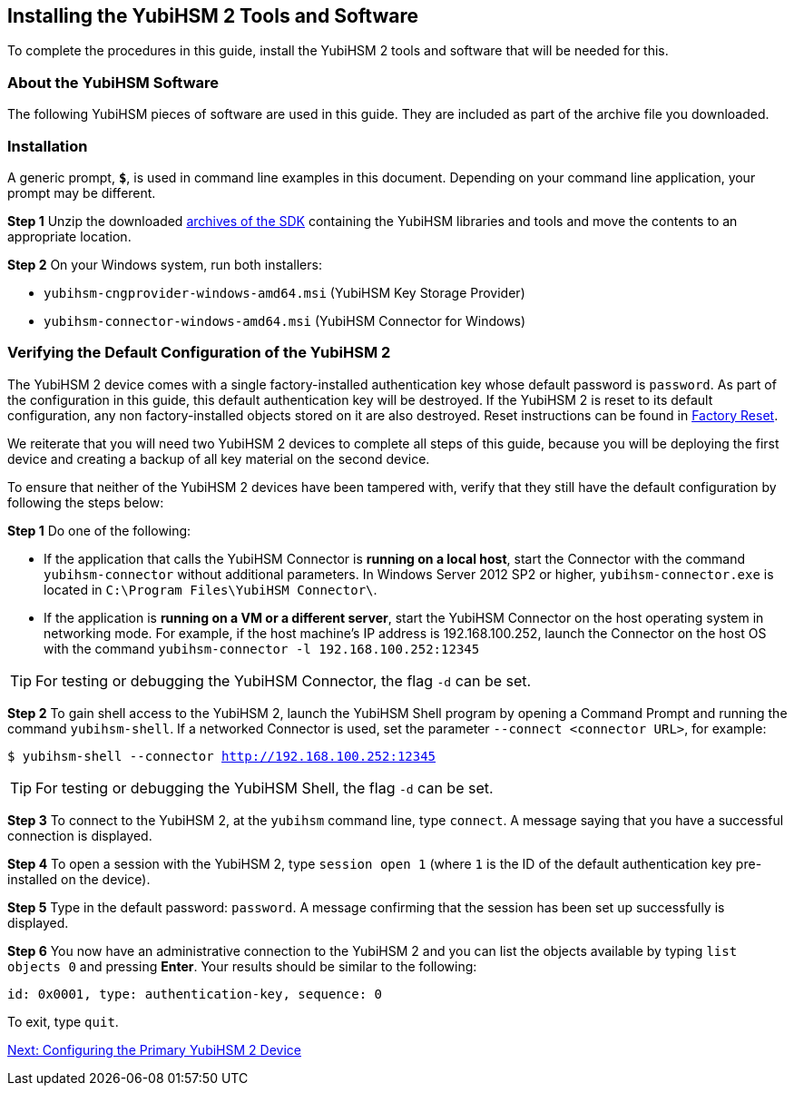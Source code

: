 == Installing the YubiHSM 2 Tools and Software

To complete the procedures in this guide, install the YubiHSM 2 tools and software that will be needed for this.

=== About the YubiHSM Software
The following YubiHSM pieces of software are used in this guide. They are included as part of the
archive file you downloaded.

:YubiHSM Connector: Facilitates communication between the YubiHSM 2 and applications that use it. Must always be running.

:YubiHSM Shell yubihsm-shell.exe: The administrative command line tool used to interact with and configure the YubiHSM 2 device.

:YubiHSM Setup yubihsm-setup.exe: Helps with setting up a device for specific use cases. Currently supports setting up for use with KSP/ADCS.

:YubiHSM Key Storage Provider (KSP): Acts like a “driver” for the device on Windows and allows it to work with applications that leverage Microsoft’s cryptographic interface, such as Active Directory Certificate Services.


=== Installation

A generic prompt, `*$*`, is used in command line examples in this document. Depending on your command line application, your prompt may be different.


*Step 1* Unzip the downloaded link:https://developers.yubico.com/YubiHSM2/Releases/[archives of the SDK] containing the YubiHSM libraries and tools and move the contents to an appropriate location.

*Step 2* On your Windows system, run both installers:

         * `yubihsm-cngprovider-windows-amd64.msi` (YubiHSM Key Storage Provider)
         * `yubihsm-connector-windows-amd64.msi` (YubiHSM Connector for Windows)


=== Verifying the Default Configuration of the YubiHSM 2

The YubiHSM 2 device comes with a single factory-installed authentication key whose default password is `password`. As part of the configuration in this guide, this default authentication key will be destroyed. If the YubiHSM 2 is reset to its default configuration, any non factory-installed objects stored on it are also destroyed. Reset instructions can be found in link:../Factory_reset.adoc[Factory Reset].

We reiterate that you will need two YubiHSM 2 devices to complete all steps of this guide, because you will be deploying the first device and creating a backup of all key material on the second device.

To ensure that neither of the YubiHSM 2 devices have been tampered with, verify that they still have the default configuration by following the steps below:

*Step 1* Do one of the following:

* If the application that calls the YubiHSM Connector is *running on a local host*, start the Connector with the command `yubihsm-connector` without additional parameters. In Windows Server 2012 SP2 or higher, `yubihsm-connector.exe` is located in `C:\Program Files\YubiHSM Connector\`.

* If the application is *running on a VM or a different server*, start the YubiHSM Connector on the host operating system in networking mode. For example, if the host machine’s IP address is 192.168.100.252, launch the Connector on the host OS with the command `yubihsm-connector -l 192.168.100.252:12345`

[TIP]
=====
For testing or debugging the YubiHSM Connector, the flag `-d` can be set.
=====

*Step 2* To gain shell access to the YubiHSM 2, launch the YubiHSM Shell program by opening a Command Prompt and running the command `yubihsm-shell`. If a networked Connector is used, set the parameter `--connect <connector URL>`, for example:

`$ yubihsm-shell --connector http://192.168.100.252:12345`

[TIP]
=====
For testing or debugging the YubiHSM Shell, the flag `-d` can be set.
=====

*Step 3* To connect to the YubiHSM 2, at the `yubihsm` command line, type `connect`. A message saying that you have a successful connection is displayed.

*Step 4* To open a session with the YubiHSM 2, type `session open 1` (where `1` is the ID of the default authentication key pre-installed on the device).

*Step 5* Type in the default password: `password`. A message confirming  that the session has been set up successfully is displayed.

*Step 6* You now have an administrative connection to the YubiHSM 2 and you can list the objects available by typing `list objects 0` and pressing *Enter*. Your results should be similar to the following:

`id: 0x0001, type: authentication-key, sequence: 0`

To exit, type `quit`.


link:Configuring_the_Primary_YubiHSM_2_Device.adoc[Next: Configuring the Primary YubiHSM 2 Device] 
